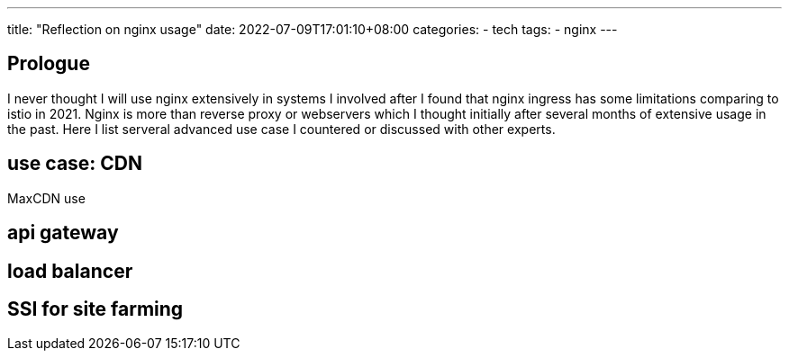 ---
title: "Reflection on nginx usage"
date: 2022-07-09T17:01:10+08:00
categories:
- tech
tags:
- nginx
---

== Prologue
I never thought I will use nginx extensively in systems I involved after I found that nginx ingress has some limitations comparing to istio in 2021. Nginx is more than reverse proxy or webservers which I thought initially after several months of extensive usage in the past. Here I list serveral advanced use case I countered or discussed with other experts.


== use case: CDN

MaxCDN use

== api gateway

== load balancer

== SSI for site farming